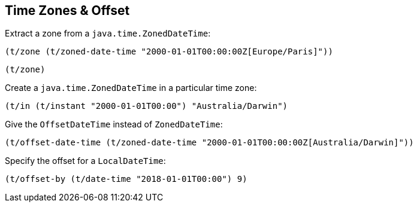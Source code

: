 == Time Zones & Offset

Extract a zone from a `java.time.ZonedDateTime`:
====
[source.code,clojure]
----
(t/zone (t/zoned-date-time "2000-01-01T00:00:00Z[Europe/Paris]"))
----

[source.code,clojure]
----
(t/zone)
----

====

Create a `java.time.ZonedDateTime` in a particular time zone:

====
[source.code,clojure]
----
(t/in (t/instant "2000-01-01T00:00") "Australia/Darwin")
----
====

Give the `OffsetDateTime` instead of `ZonedDateTime`:

====
[source.code,clojure]
----
(t/offset-date-time (t/zoned-date-time "2000-01-01T00:00:00Z[Australia/Darwin]"))
----
====

Specify the offset for a `LocalDateTime`:
====
[source.code,clojure]
----
(t/offset-by (t/date-time "2018-01-01T00:00") 9)
----
====
